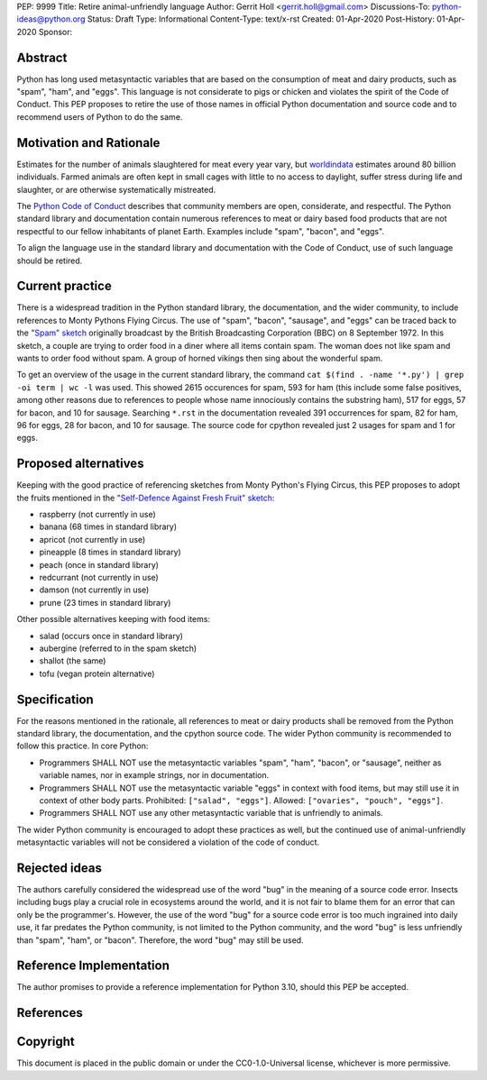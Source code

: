 PEP: 9999
Title: Retire animal-unfriendly language
Author: Gerrit Holl <gerrit.holl@gmail.com>
Discussions-To: python-ideas@python.org
Status: Draft
Type: Informational
Content-Type: text/x-rst
Created: 01-Apr-2020
Post-History: 01-Apr-2020
Sponsor:


Abstract
========

Python has long used metasyntactic variables that are based on the
consumption of meat and dairy products, such as "spam", "ham", and "eggs".
This language is not considerate to pigs or chicken and violates the
spirit of the Code of Conduct.  This PEP proposes to retire the use
of those names in official Python documentation and source code and to
recommend users of Python to do the same.


Motivation and Rationale
========================

Estimates for the number of animals slaughtered for meat every year
vary, but `worldindata`_ estimates around 80 billion individuals.
Farmed animals are often kept in small cages with little to no access
to daylight, suffer stress during life and slaughter, or are otherwise
systematically mistreated.

The `Python Code of Conduct`_ describes that community members are
open, considerate, and respectful.  The Python standard library and
documentation contain numerous references to meat or dairy based food
products that are not respectful to our fellow inhabitants of planet
Earth.  Examples include "spam", "bacon", and "eggs".

To align the language use in the standard library and documentation with
the Code of Conduct, use of such language should be retired.


Current practice
================

There is a widespread tradition in the Python standard library, the
documentation, and the wider community, to include references to Monty
Pythons Flying Circus.  The use of "spam", "bacon", "sausage", and
"eggs" can be traced back to the `"Spam" sketch`_ originally broadcast
by the British Broadcasting Corporation (BBC) on 8 September 1972.
In this sketch, a couple are trying to order food in a diner where all
items contain spam.  The woman does not like spam and wants to order
food without spam.  A group of horned vikings then sing about the
wonderful spam.

To get an overview of the usage in the current standard library, the
command ``cat $(find . -name '*.py') | grep -oi term | wc -l`` was used.
This showed 2615 occurences for spam, 593 for ham (this include some
false positives, among other reasons due to references to people whose
name innociously contains the substring ham), 517 for eggs, 57 for bacon,
and 10 for sausage.  Searching ``*.rst`` in the documentation revealed
391 occurrences for spam, 82 for ham, 96 for eggs, 28 for bacon, and
10 for sausage.  The source code for cpython revealed just 2 usages for
spam and 1 for eggs.


Proposed alternatives
=====================

Keeping with the good practice of referencing sketches from Monty Python's
Flying Circus, this PEP proposes to adopt the fruits mentioned in the 
`"Self-Defence Against Fresh Fruit" sketch`_:

* raspberry (not currently in use)
* banana  (68 times in standard library)
* apricot (not currently in use)
* pineapple (8 times in standard library)
* peach (once in standard library)
* redcurrant (not currently in use)
* damson (not currently in use)
* prune (23 times in standard library)

Other possible alternatives keeping with food items:

* salad (occurs once in standard library)
* aubergine (referred to in the spam sketch)
* shallot (the same)
* tofu (vegan protein alternative)


Specification
=============

For the reasons mentioned in the rationale, all references to meat or dairy
products shall be removed from the Python standard library, the documentation,
and the cpython source code.  The wider Python community is recommended to
follow this practice.  In core Python:

* Programmers SHALL NOT use the metasyntactic variables "spam", "ham", "bacon",
  or "sausage", neither as variable names, nor in example strings, nor in
  documentation.
* Programmers SHALL NOT use the metasyntactic variable "eggs" in context with
  food items, but may still use it in context of other body parts.  Prohibited:
  ``["salad", "eggs"]``.  Allowed: ``["ovaries", "pouch", "eggs"]``.
* Programmers SHALL NOT use any other metasyntactic variable that is unfriendly
  to animals.

The wider Python community is encouraged to adopt these practices as well, but
the continued use of animal-unfriendly metasyntactic variables will not be
considered a violation of the code of conduct.


Rejected ideas
==============

The authors carefully considered the widespread use of the word "bug"
in the meaning of a source code error.  Insects including bugs play
a crucial role in ecosystems around the world, and it is not fair to
blame them for an error that can only be the programmer's.  However,
the use of the word "bug" for a source code error is too much ingrained
into daily use, it far predates the Python community, is not limited to
the Python community, and the word "bug" is less unfriendly than "spam",
"ham", or "bacon".  Therefore, the word "bug" may still be used.


Reference Implementation
========================

The author promises to provide a reference implementation for Python 3.10,
should this PEP be accepted.


References
==========

.. _worldindata: https://ourworldindata.org/meat-production
.. _Python code of conduct: https://www.python.org/psf/conduct/
.. _"Spam" sketch: http://www.montypython.net/scripts/spam.php
.. _"Self-Defence Against Fresh Fruit" sketch: http://www.montypython.net/scripts/fruit.php


Copyright
=========

This document is placed in the public domain or under the
CC0-1.0-Universal license, whichever is more permissive.


..
   Local Variables:
   mode: indented-text
   indent-tabs-mode: nil
   sentence-end-double-space: t
   fill-column: 70
   coding: utf-8
   End:

